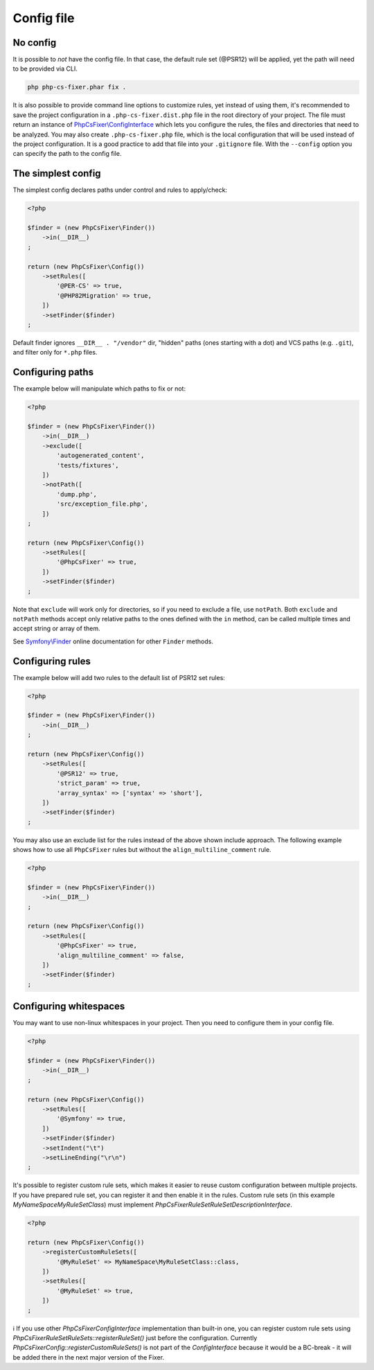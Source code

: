 ===========
Config file
===========

No config
---------

It is possible to *not* have the config file. In that case, the default rule set (@PSR12) will be applied, yet the path will need to be provided via CLI.

.. code-block:: console

    php php-cs-fixer.phar fix .

It is also possible to provide command line options to customize rules, yet instead of using them,
it's recommended to save the project configuration in a ``.php-cs-fixer.dist.php`` file in the root directory of your project.
The file must return an instance of `PhpCsFixer\\ConfigInterface <./../src/ConfigInterface.php>`_
which lets you configure the rules, the files and directories that
need to be analyzed. You may also create ``.php-cs-fixer.php`` file, which is
the local configuration that will be used instead of the project configuration. It
is a good practice to add that file into your ``.gitignore`` file.
With the ``--config`` option you can specify the path to the config file.


The simplest config
-------------------

The simplest config declares paths under control and rules to apply/check:

.. code-block:: php

    <?php

    $finder = (new PhpCsFixer\Finder())
        ->in(__DIR__)
    ;

    return (new PhpCsFixer\Config())
        ->setRules([
            '@PER-CS' => true,
            '@PHP82Migration' => true,
        ])
        ->setFinder($finder)
    ;

Default finder ignores ``__DIR__ . "/vendor"`` dir, "hidden" paths (ones starting with a dot) and VCS paths (e.g. ``.git``), and filter only for ``*.php`` files.

Configuring paths
-----------------

The example below will manipulate which paths to fix or not:

.. code-block:: php

    <?php

    $finder = (new PhpCsFixer\Finder())
        ->in(__DIR__)
        ->exclude([
            'autogenerated_content',
            'tests/fixtures',
        ])
        ->notPath([
            'dump.php',
            'src/exception_file.php',
        ])
    ;

    return (new PhpCsFixer\Config())
        ->setRules([
            '@PhpCsFixer' => true,
        ])
        ->setFinder($finder)
    ;

Note that ``exclude`` will work only for directories, so if you need to exclude a file, use ``notPath``.
Both ``exclude`` and ``notPath`` methods accept only relative paths to the ones defined with the ``in`` method, can be called multiple times and accept string or array of them.

See `Symfony\\Finder <https://symfony.com/doc/current/components/finder.html#location>`_
online documentation for other ``Finder`` methods.

Configuring rules
-----------------

The example below will add two rules to the default list of PSR12 set rules:

.. code-block:: php

    <?php

    $finder = (new PhpCsFixer\Finder())
        ->in(__DIR__)
    ;

    return (new PhpCsFixer\Config())
        ->setRules([
            '@PSR12' => true,
            'strict_param' => true,
            'array_syntax' => ['syntax' => 'short'],
        ])
        ->setFinder($finder)
    ;

You may also use an exclude list for the rules instead of the above shown include approach.
The following example shows how to use all ``PhpCsFixer`` rules but without the ``align_multiline_comment`` rule.

.. code-block:: php

    <?php

    $finder = (new PhpCsFixer\Finder())
        ->in(__DIR__)
    ;

    return (new PhpCsFixer\Config())
        ->setRules([
            '@PhpCsFixer' => true,
            'align_multiline_comment' => false,
        ])
        ->setFinder($finder)
    ;

Configuring whitespaces
-----------------------

You may want to use non-linux whitespaces in your project. Then you need to
configure them in your config file.

.. code-block:: php

    <?php

    $finder = (new PhpCsFixer\Finder())
        ->in(__DIR__)
    ;

    return (new PhpCsFixer\Config())
        ->setRules([
            '@Symfony' => true,
        ])
        ->setFinder($finder)
        ->setIndent("\t")
        ->setLineEnding("\r\n")
    ;

It's possible to register custom rule sets, which makes it easier to reuse custom configuration between multiple projects. If you have prepared rule set, you can register it and then enable it in the rules. Custom rule sets (in this example `\MyNameSpace\MyRuleSetClass`) must implement `\PhpCsFixer\RuleSet\RuleSetDescriptionInterface`.

.. code-block:: php

    <?php

    return (new PhpCsFixer\Config())
        ->registerCustomRuleSets([
            '@MyRuleSet' => MyNameSpace\MyRuleSetClass::class,
        ])
        ->setRules([
            '@MyRuleSet' => true,
        ])
    ;

ℹ️ If you use other `\PhpCsFixer\ConfigInterface` implementation than built-in one, you can register custom rule sets using `\PhpCsFixer\RuleSet\RuleSets::registerRuleSet()` just before the configuration. Currently `\PhpCsFixer\Config::registerCustomRuleSets()` is not part of the `ConfigInterface` because it would be a BC-break - it will be added there in the next major version of the Fixer.
